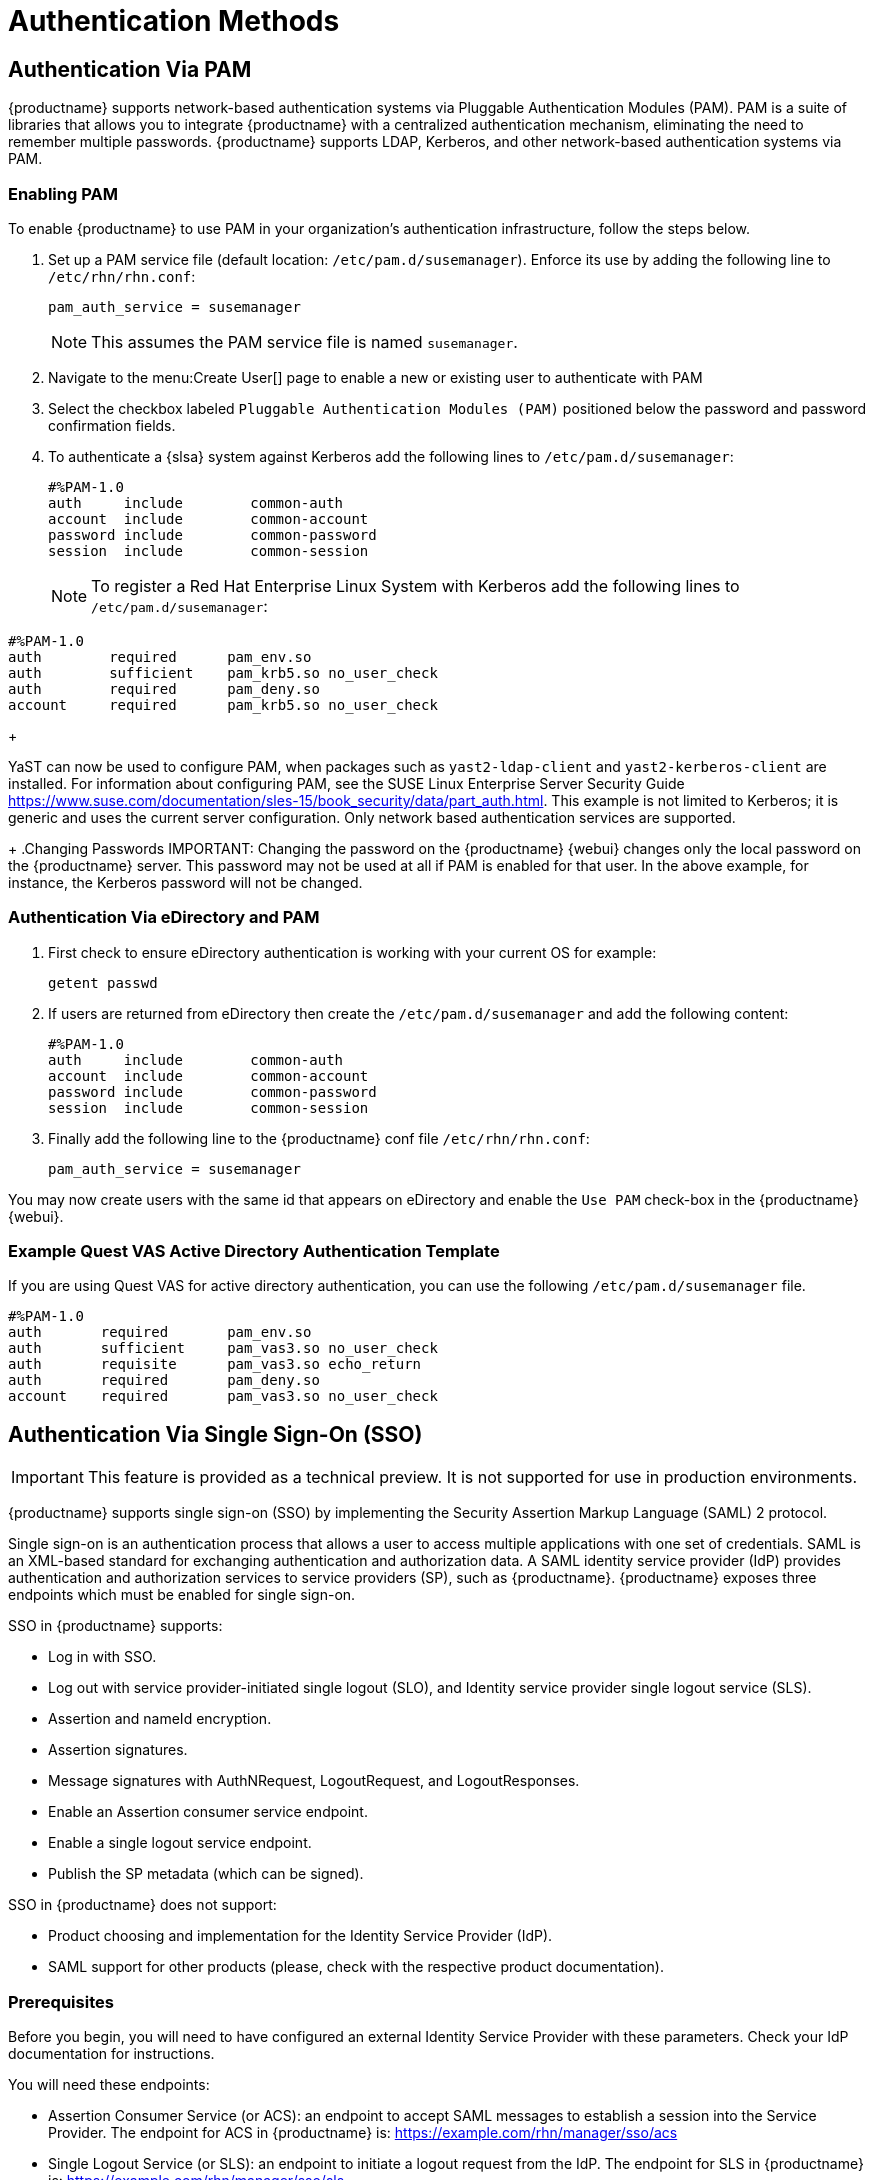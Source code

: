[[auth-methods]]
= Authentication Methods



== Authentication Via PAM


{productname} supports network-based authentication systems via Pluggable Authentication Modules (PAM).
PAM is a suite of libraries that allows you to integrate {productname} with a centralized authentication mechanism, eliminating the need to remember multiple passwords.
{productname} supports LDAP, Kerberos, and other network-based authentication systems via PAM.



=== Enabling PAM

To enable {productname} to use PAM in your organization's authentication infrastructure, follow the steps below.


. Set up a PAM service file (default location: [path]``/etc/pam.d/susemanager``).
Enforce its use by adding the following line to [path]``/etc/rhn/rhn.conf``:
+

----
pam_auth_service = susemanager
----
+
NOTE: This assumes the PAM service file is named [path]``susemanager``.
+

. Navigate to the menu:Create User[] page to enable a new or existing user to authenticate with PAM
. Select the checkbox labeled [guimenu]``Pluggable Authentication Modules (PAM)`` positioned below the password and password confirmation fields.
. To authenticate a {slsa} system against Kerberos add the following lines to [path]``/etc/pam.d/susemanager``:
+

----
#%PAM-1.0
auth     include        common-auth
account  include        common-account
password include        common-password
session  include        common-session
----
+
NOTE: To register a Red Hat Enterprise Linux System with Kerberos add the following lines to [path]``/etc/pam.d/susemanager``:

----
#%PAM-1.0
auth        required      pam_env.so
auth        sufficient    pam_krb5.so no_user_check
auth        required      pam_deny.so
account     required      pam_krb5.so no_user_check
----
+

YaST can now be used to configure PAM, when packages such as [package]``yast2-ldap-client`` and [package]``yast2-kerberos-client`` are installed.
For information about configuring PAM, see the SUSE Linux Enterprise Server Security Guide https://www.suse.com/documentation/sles-15/book_security/data/part_auth.html.
This example is not limited to Kerberos; it is generic and uses the current server configuration.
Only network based authentication services are supported.
+
.Changing Passwords
IMPORTANT: Changing the password on the {productname} {webui} changes only the local password on the {productname} server.
This password may not be used at all if PAM is enabled for that user.
In the above example, for instance, the Kerberos password will not be changed.



=== Authentication Via eDirectory and PAM

. First check to ensure eDirectory authentication is working with your current OS for example:
+

----
getent passwd
----
. If users are returned from eDirectory then create the [filename]``/etc/pam.d/susemanager`` and add the following content:
+

----
#%PAM-1.0
auth     include        common-auth
account  include        common-account
password include        common-password
session  include        common-session
----

. Finally add the following line to the {productname} conf file [filename]``/etc/rhn/rhn.conf``:
+

----
pam_auth_service = susemanager
----

You may now create users with the same id that appears on eDirectory and enable the [guimenu]``Use PAM`` check-box in the {productname} {webui}.



=== Example Quest VAS Active Directory Authentication Template


If you are using Quest VAS for active directory authentication, you can use the following [path]``/etc/pam.d/susemanager`` file.

----
#%PAM-1.0
auth       required       pam_env.so
auth       sufficient     pam_vas3.so no_user_check
auth       requisite      pam_vas3.so echo_return
auth       required       pam_deny.so
account    required       pam_vas3.so no_user_check
----



== Authentication Via Single Sign-On (SSO)

[IMPORTANT]
====
This feature is provided as a technical preview.
It is not supported for use in production environments.
====

{productname} supports single sign-on (SSO) by implementing the Security Assertion Markup Language (SAML){nbsp}2 protocol.

Single sign-on is an authentication process that allows a user to access multiple applications with one set of credentials.
SAML is an XML-based standard for exchanging authentication and authorization data.
A SAML identity service provider (IdP) provides authentication and authorization services to service providers (SP), such as {productname}.
{productname} exposes three endpoints which must be enabled for single sign-on.

SSO in {productname} supports:

* Log in with SSO.
* Log out with service provider-initiated single logout (SLO), and Identity service provider single logout service (SLS).
* Assertion and nameId encryption.
* Assertion signatures.
* Message signatures with AuthNRequest, LogoutRequest, and LogoutResponses.
* Enable an Assertion consumer service endpoint.
* Enable a single logout service endpoint.
* Publish the SP metadata (which can be signed).

SSO in {productname} does not support:

* Product choosing and implementation for the Identity Service Provider (IdP).
* SAML support for other products (please, check with the respective product documentation).



=== Prerequisites

Before you begin, you will need to have configured an external Identity Service Provider with these parameters.
Check your IdP documentation for instructions.

You will need these endpoints:

* Assertion Consumer Service (or ACS): an endpoint to accept SAML messages to establish a session into the Service Provider.
The endpoint for ACS in {productname} is: https://example.com/rhn/manager/sso/acs
* Single Logout Service (or SLS): an endpoint to initiate a logout request from the IdP.
The endpoint for SLS in {productname} is: https://example.com/rhn/manager/sso/sls
* Metadata: an endpoint to retrieve {productname} metadata for SAML.
The endpoint for Metadata in {productname} is: https://example.com/rhn/manager/sso/metadata

[IMPORTANT]
====
Your IdP must have a SAML:Attribute containing the username of the IdP user domain, called `uid`.
The `uid` attribute passed in the SAML:Attribute must be created in the {productname} user base before you activate single sign-on.
====

After the authentication with the IdP using the user `orgadmin` is successful, you will be logged in into {productname} as the `orgadmin` user, provided that the `orgadmin` user exists in {productname}.



=== Enabling SOO

[NOTE]
====
Using SSO is mutually exclusive with other types of authentication: it is either enabled or disabled.
SSO is disabled by default.
====

.Procedure: Enabling SSO

. If your users do not yet exist in {productname}, create them first.
. Edit `/etc/rhn/rhn.conf` and add this line at the end of the file:
+
----
java.sso = true
----
. Find the parameters you want to customize in `/usr/share/rhn/config-defaults/rhn_java_sso.conf`.
Insert the parameters you want to customize into `/etc/rhn/rhn.conf` and prefix them with `java.sso.`.
+
For example, in `/usr/share/rhn/config-defaults/rhn_java_sso.conf` find:
+
----
onelogin.saml2.sp.assertion_consumer_service.url = https://YOUR-PRODUCT-HOSTNAME-OR-IP/rhn/manager/sso/acs
----
+
In order to customize it, create the corresponding option in `/etc/rhn/rhn.conf` by prefixing the option name with `java.sso.`:
+
----
java.sso.onelogin.saml2.sp.assertion_consumer_service.url = https://YOUR-PRODUCT-HOSTNAME-OR-IP/rhn/manager/sso/acs
----
+
To find all the occurrences you need to change, search in the file for the placeholders [literal]``YOUR-PRODUCT`` and [literal]```YOUR-IDP-ENTITY``.
Every parameter comes with a brief explanation of what it is meant for.
. Restart the spacewalk service to pick up the changes:
+
----
spacewalk-service restart
----

When you visit the {productname} URL, you will be redirected to the IdP for SSO where you will be requested to authenticate.
Upon successful authentication, you will be redirected to the {productname} {webui}, logged in as the authenticated user.
If you encounter problems with logging in using SSO, check the {productname} logs for more information.
